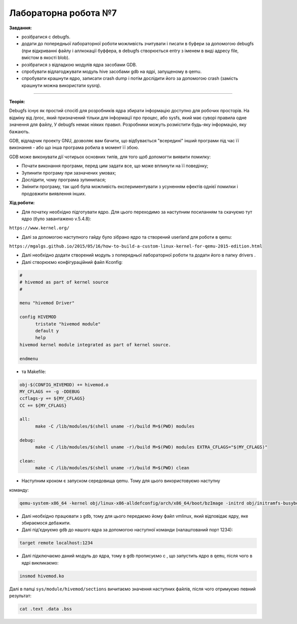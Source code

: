 =====================
Лабораторна робота №7
=====================
**Завдання:**

* розібратися с debugfs.

* додати до попередньої лабораторної роботи можливість зчитувати і писати в буфери за допомогою debugfs (при відкриванні файлу і аллкокації буффера, в debugfs створюється entry з іменем в виді адресу file, вмістом в якості blob).

* розібратися з відладкою модулів ядра засобами GDB.

* спробувати відлагоджувати модуль hive засобами gdb на ядрі, запущеному в qemu.

* спробувати крашнути ядро, записати crash dump і потім дослідити його за допомогою crash (замість крашнути можна використати sysrq).

-------------------------

**Теорія:**

Debugfs існує як простий спосіб для розробників ядра збирати інформацію доступно для робочих просторів. На відміну від /proc, який призначений тільки для інформації про процес, або sysfs, який має суворі правила одне значення для файлу, У debugfs немає ніяких правил. Розробники можуть розмістити будь-яку інформацію, яку бажають.

GDB, відладчик проекту GNU, дозволяє вам бачити, що відбувається "всередині" інший програми під час її виконання - або що інша програма робила в момент її збою.

GDB може виконувати дії чотирьох основних типів, для того щоб допомогти виявити помилку:

* Почати виконання програми, перед цим задати все, що може вплинути на її поведінку;
* Зупинити програму при зазначених умовах;
* Дослідити, чому програма зупинилася;
* Змінити програму, так щоб була можливість експериментувати з усуненням ефектів однієї помилки і продовжити виявлення інших.

**Хід роботи:**

* Для початку необхідно підготувати ядро. Для цього переходимо за наступним посиланням та скачуємо тут ядро (було завантажено v.5.4.8):
``https://www.kernel.org/``

* Далі за допомогою наступного гайду було зібрано ядро та створений userland для роботи в qemu:
``https://mgalgs.github.io/2015/05/16/how-to-build-a-custom-linux-kernel-for-qemu-2015-edition.html``

* Далі необхідно додати створений модуль з попередньої лабораторної роботи та додати його в папку drivers .

* Далі створюємо конфігураційний файл Kconfig:

.. code-block::

  #
  # hivemod as part of kernel source
  #

  menu "hivemod Driver"

  config HIVEMOD
        tristate "hivemod module"
        default y
        help
  hivemod kernel module integrated as part of kernel source.

  endmenu

* та Makefile:

.. code-block::

  obj-$(CONFIG_HIVEMOD) += hivemod.o
  MY_CFLAGS += -g -DDEBUG
  ccflags-y += ${MY_CFLAGS}
  CC += ${MY_CFLAGS}

  all:
  	make -C /lib/modules/$(shell uname -r)/build M=$(PWD) modules

  debug:
  	make -C /lib/modules/$(shell uname -r)/build M=$(PWD) modules EXTRA_CFLAGS="$(MY_CFLAGS)"

  clean:
  	make -C /lib/modules/$(shell uname -r)/build M=$(PWD) clean



* Наступним кроком є запуском середовища qemu. Тому для цього використовуємо наступну 
команду:

.. code-block::

  qemu-system-x86_64 -kernel obj/linux-x86-alldefconfig/arch/x86_64/boot/bzImage -initrd obj/initramfs-busybox-x86.cpio.gz -nographic -append "console=ttyS0 nokaslr" -enable-kvm -S -s

* Далі необхідно працювати з ``gdb``, тому для цього передаємо йому файл vmlinux, який відповідає ядру, яке збираємося дебажити.

* Далі під'єднуємо ``gdb`` до нашого ядра за допомогою наступної команди (налаштований порт 1234):

.. code-block::

  target remote localhost:1234

* Далі підключаємо даний модуль до ядра, тому в ``gdb`` прописуємо c , що запустить ядро в ``qemu``, після чого в ядрі викликаємо: 

.. code-block::

  insmod hivemod.ko

Далі в папці ``sys/module/hivemod/sections`` вичитаємо значення наступних файлів, після чого отримуємо певний результат:

.. code-block::

  cat .text .data .bss


